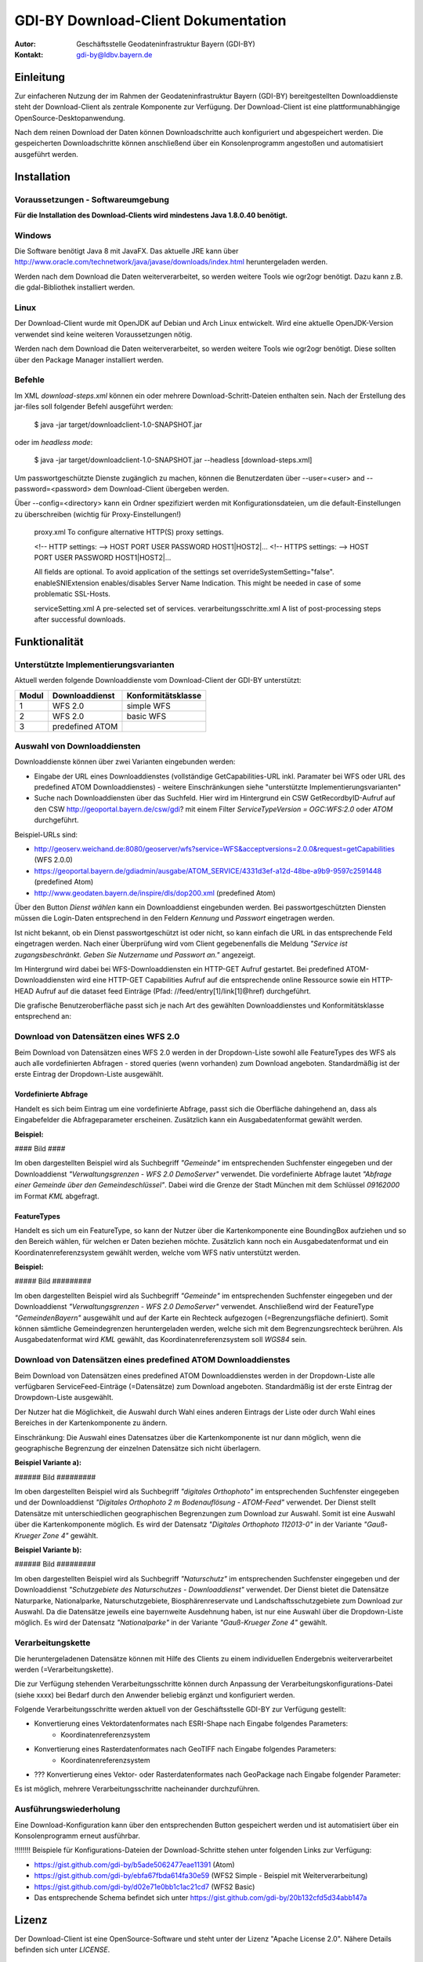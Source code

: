 =======================================================
GDI-BY Download-Client Dokumentation
=======================================================

:Autor: Geschäftsstelle Geodateninfrastruktur Bayern (GDI-BY)
:Kontakt: gdi-by@ldbv.bayern.de


Einleitung
============

Zur einfacheren Nutzung der im Rahmen der Geodateninfrastruktur Bayern (GDI-BY) bereitgestellten Downloaddienste steht der Download-Client als zentrale Komponente zur Verfügung. Der Download-Client ist eine plattformunabhängige OpenSource-Desktopanwendung. 

Nach dem reinen Download der Daten können Downloadschritte auch konfiguriert und abgespeichert werden. Die gespeicherten Downloadschritte können anschließend über ein Konsolenprogramm angestoßen und automatisiert ausgeführt werden. 


Installation
============

Voraussetzungen - Softwareumgebung
------------------------------------

**Für die Installation des Download-Clients wird mindestens Java 1.8.0.40 benötigt.**

Windows
---------

Die Software benötigt Java 8 mit JavaFX. Das aktuelle JRE kann über http://www.oracle.com/technetwork/java/javase/downloads/index.html heruntergeladen werden. 


Werden nach dem Download die Daten weiterverarbeitet, so werden weitere Tools wie ogr2ogr benötigt. Dazu kann z.B. die gdal-Bibliothek installiert werden.  


Linux
-----
Der Download-Client wurde mit OpenJDK auf Debian und Arch Linux entwickelt. Wird eine aktuelle OpenJDK-Version verwendet sind keine weiteren Voraussetzungen nötig. 

Werden nach dem Download die Daten weiterverarbeitet, so werden weitere Tools wie ogr2ogr benötigt. Diese sollten über den Package Manager installiert werden. 

Befehle 
--------

Im XML *download-steps.xml* können ein oder mehrere Download-Schritt-Dateien enthalten sein. Nach der Erstellung des jar-files soll folgender Befehl ausgeführt werden: 

     $ java -jar target/downloadclient-1.0-SNAPSHOT.jar

oder im *headless mode*:

     $ java -jar target/downloadclient-1.0-SNAPSHOT.jar --headless [download-steps.xml]

Um passwortgeschützte Dienste zugänglich zu machen, können die Benutzerdaten über  --user=<user> and --password=<password> dem Download-Client übergeben werden.

Über --config=<directory> kann ein Ordner spezifiziert werden mit Konfigurationsdateien, um die default-Einstellungen zu überschreiben (wichtig für Proxy-Einstellungen!) 

    proxy.xml To configure alternative HTTP(S) proxy settings.

    <!-- HTTP settings: --> HOST PORT USER PASSWORD HOST1|HOST2|... <!-- HTTPS settings: --> HOST PORT USER PASSWORD HOST1|HOST2|...

    All fields are optional. To avoid application of the settings set overrideSystemSetting="false". enableSNIExtension enables/disables Server Name Indication. This might be needed in case of some problematic SSL-Hosts.

    serviceSetting.xml A pre-selected set of services.
    verarbeitungsschritte.xml A list of post-processing steps after successful downloads.


Funktionalität
==============

Unterstützte Implementierungsvarianten
---------------------------------------

Aktuell werden folgende Downloaddienste vom Download-Client der GDI-BY unterstützt:

+---------------+---------------------+----------------------------+
| Modul         | Downloaddienst      | Konformitätsklasse         |
+===============+=====================+============================+
| 1             | WFS 2.0             |  simple WFS                |
+---------------+---------------------+----------------------------+
| 2             | WFS 2.0             |  basic WFS                 |
+---------------+---------------------+----------------------------+
| 3             | predefined ATOM     |                            |
+---------------+---------------------+----------------------------+


Auswahl von Downloaddiensten
------------------------------
Downloaddienste können über zwei Varianten eingebunden werden: 

- Eingabe der URL eines Downloaddienstes (vollständige GetCapabilities-URL inkl. Paramater bei WFS oder URL des predefined ATOM Downloaddienstes) - weitere Einschränkungen siehe "unterstützte Implementierungsvarianten" 

- Suche nach Downloaddiensten über das Suchfeld. Hier wird im Hintergrund ein CSW GetRecordbyID-Aufruf auf den CSW http://geoportal.bayern.de/csw/gdi? mit einem Filter *ServiceTypeVersion = OGC:WFS:2.0* oder *ATOM* durchgeführt.


Beispiel-URLs sind:

- http://geoserv.weichand.de:8080/geoserver/wfs?service=WFS&acceptversions=2.0.0&request=getCapabilities (WFS 2.0.0)
- https://geoportal.bayern.de/gdiadmin/ausgabe/ATOM_SERVICE/4331d3ef-a12d-48be-a9b9-9597c2591448 (predefined Atom)
- http://www.geodaten.bayern.de/inspire/dls/dop200.xml (predefined Atom)

Über den Button *Dienst wählen* kann ein Downloaddienst eingebunden werden. Bei passwortgeschützten Diensten müssen die Login-Daten entsprechend in den Feldern *Kennung* und *Passwort* eingetragen werden. 

Ist nicht bekannt, ob ein Dienst passwortgeschützt ist oder nicht, so kann einfach die URL in das entsprechende Feld eingetragen werden. Nach einer Überprüfung wird vom Client gegebenenfalls die Meldung *"Service ist zugangsbeschränkt. Geben Sie Nutzername und Passwort an."* angezeigt.

Im Hintergrund wird dabei bei WFS-Downloaddiensten ein HTTP-GET Aufruf gestartet. 
Bei predefined ATOM-Downloaddiensten wird eine HTTP-GET Capabilities Aufruf auf die entsprechende online Ressource sowie ein HTTP-HEAD Aufruf auf die dataset feed Einträge (Pfad: //feed/entry[1]/link[1]@href) durchgeführt.

Die grafische Benutzeroberfläche passt sich je nach Art des gewählten Downloaddienstes und Konformitätsklasse entsprechend an: 

Download von Datensätzen eines WFS 2.0 
---------------------------------------

Beim Download von Datensätzen eines WFS 2.0 werden in der Dropdown-Liste sowohl alle FeatureTypes des WFS als auch alle vordefinierten Abfragen - stored queries (wenn vorhanden) zum Download angeboten. 
Standardmäßig ist der erste Eintrag der Dropdown-Liste ausgewählt.
 
*********************
Vordefinierte Abfrage
*********************

Handelt es sich beim Eintrag um eine vordefinierte Abfrage, passt sich die Oberfläche dahingehend an, dass als Eingabefelder die Abfrageparameter erscheinen. Zusätzlich kann ein Ausgabedatenformat gewählt werden.

**Beispiel:**

#### Bild #### 

Im oben dargestellten Beispiel wird als Suchbegriff *"Gemeinde"* im entsprechenden Suchfenster eingegeben und der Downloaddienst *"Verwaltungsgrenzen - WFS 2.0 DemoServer"* verwendet. Die vordefinierte Abfrage lautet *"Abfrage einer Gemeinde über den Gemeindeschlüssel"*. 
Dabei wird die Grenze der Stadt München mit dem Schlüssel *09162000* im Format *KML* abgefragt.

************
FeatureTypes
************

Handelt es sich um ein FeatureType, so kann der Nutzer über die Kartenkomponente eine BoundingBox aufziehen und so den Bereich wählen, für welchen er Daten beziehen möchte. 
Zusätzlich kann noch ein Ausgabedatenformat und ein Koordinatenreferenzsystem gewählt werden, welche vom WFS nativ unterstützt werden. 

**Beispiel:**

##### Bild #########

Im oben dargestellten Beispiel wird als Suchbegriff *"Gemeinde"* im entsprechenden Suchfenster eingegeben und der Downloaddienst *"Verwaltungsgrenzen - WFS 2.0 DemoServer"* verwendet. Anschließend wird der FeatureType *"GemeindenBayern"* ausgewählt und auf der Karte ein Rechteck aufgezogen (=Begrenzungsfläche definiert). Somit können sämtliche Gemeindegrenzen heruntergeladen werden, welche sich mit dem Begrenzungsrechteck berühren. Als Ausgabedatenformat wird *KML* gewählt, das Koordinatenreferenzsystem soll *WGS84* sein.

Download von Datensätzen eines predefined ATOM Downloaddienstes
------------------------------------------------------------------

Beim Download von Datensätzen eines predefined ATOM Downloaddienstes werden in der Dropdown-Liste alle verfügbaren ServiceFeed-Einträge (=Datensätze) zum Download angeboten. Standardmäßig ist der erste Eintrag der Drowpdown-Liste ausgewählt. 

Der Nutzer hat die Möglichkeit, die Auswahl durch Wahl eines anderen Eintrags der Liste oder durch Wahl eines Bereiches in der Kartenkomponente zu ändern. 

Einschränkung: Die Auswahl eines Datensatzes über die Kartenkomponente ist nur dann möglich, wenn die geographische Begrenzung der einzelnen Datensätze sich nicht überlagern. 

**Beispiel Variante a):**

###### Bild #########

Im oben dargestellten Beispiel wird als Suchbegriff *"digitales Orthophoto"* im entsprechenden Suchfenster eingegeben und der Downloaddienst *"Digitales Orthophoto 2 m Bodenauflösung - ATOM-Feed"* verwendet.
Der Dienst stellt Datensätze mit unterschiedlichen geographischen Begrenzungen zum Download zur Auswahl. Somit ist eine Auswahl über die Kartenkomponente möglich. Es wird der Datensatz *"Digitales Orthophoto 112013-0"* in der Variante *"Gauß-Krueger Zone 4"* gewählt. 



**Beispiel Variante b):**

###### Bild #########

Im oben dargestellten Beispiel wird als Suchbegriff *"Naturschutz"* im entsprechenden Suchfenster eingegeben und der Downloaddienst *"Schutzgebiete des Naturschutzes - Downloaddienst"* verwendet.
Der Dienst bietet die Datensätze Naturparke, Nationalparke, Naturschutzgebiete, Biosphärenreservate und Landschaftsschutzgebiete zum Download zur Auswahl. 
Da die Datensätze jeweils eine bayernweite Ausdehnung haben, ist nur eine Auswahl über die Dropdown-Liste möglich.
Es wird der Datensatz *"Nationalparke"* in der Variante *"Gauß-Krueger Zone 4"* gewählt. 


Verarbeitungskette
-------------------

Die heruntergeladenen Datensätze  können mit Hilfe des Clients zu einem individuellen Endergebnis weiterverarbeitet werden (=Verarbeitungskette). 

Die zur Verfügung stehenden Verarbeitungsschritte können durch Anpassung der Verarbeitungskonfigurations-Datei (siehe xxxx)  bei Bedarf durch den Anwender beliebig ergänzt und konfiguriert werden.

Folgende Verarbeitungsschritte werden aktuell von der Geschäftsstelle GDI-BY zur Verfügung gestellt: 

- Konvertierung eines Vektordatenformates nach ESRI-Shape nach Eingabe folgendes Parameters: 
   - Koordinatenreferenzsystem 

- Konvertierung eines Rasterdatenformates nach GeoTIFF nach Eingabe folgendes Parameters:
   - Koordinatenreferenzsystem

- ??? Konvertierung eines Vektor- oder Rasterdatenformates nach GeoPackage nach Eingabe folgender Parameter: 

Es ist möglich, mehrere Verarbeitungsschritte nacheinander durchzuführen.


Ausführungswiederholung
---------------------------

Eine Download-Konfiguration kann über den entsprechenden Button gespeichert werden und ist automatisiert über ein Konsolenprogramm erneut ausführbar. 
 
!!!!!!!! Beispiele für Konfigurations-Dateien der Download-Schritte stehen unter folgenden Links zur Verfügung: 

- https://gist.github.com/gdi-by/b5ade5062477eae11391 (Atom)

- https://gist.github.com/gdi-by/ebfa67fbda614fa30e59 (WFS2 Simple - Beispiel mit Weiterverarbeitung)

- https://gist.github.com/gdi-by/d02e71e0bb1c1ac21cd7 (WFS2 Basic)

- Das entsprechende Schema befindet sich unter https://gist.github.com/gdi-by/20b132cfd5d34abb147a


Lizenz
======

Der Download-Client ist eine OpenSource-Software und steht unter der Lizenz "Apache License 2.0".
Nähere Details befinden sich unter *LICENSE*.




Entwicklerhinweise
==================

Der GDI-BY Download-Client kann mit Maven kompiliert werden.


Build 

      $ mvn clean compile 

Bundle 

      $ mvn clean package


Ausführen mit Benutzeroberfläche

     '$ mvn exec:java'

Ausführen im *headless mode*:

     $ mvn exec:java -Dexec.args=-headless [download-steps.xml ...]





